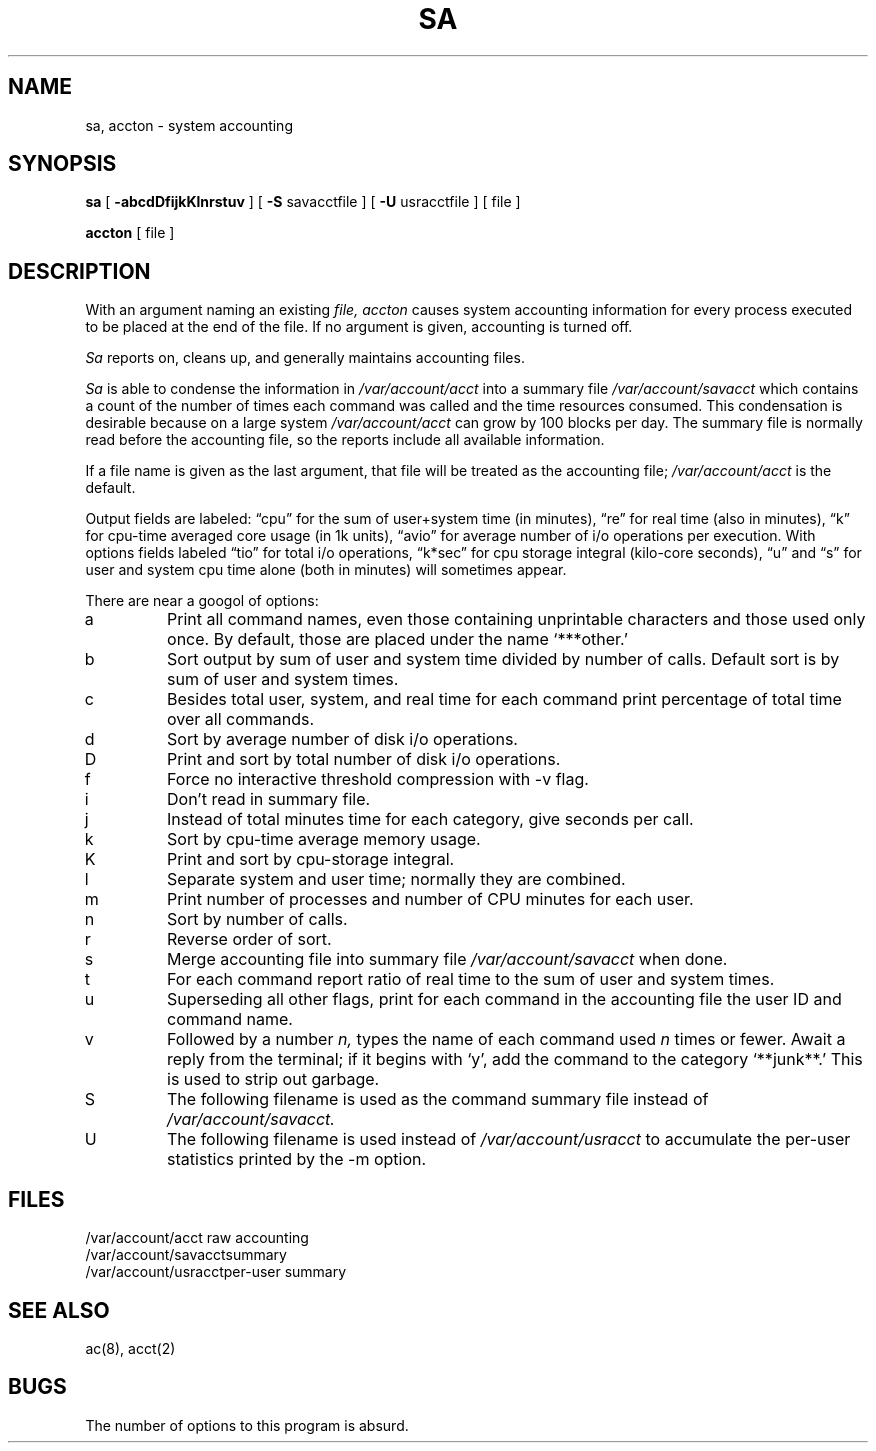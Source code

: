 .\" Copyright (c) 1980 Regents of the University of California.
.\" All rights reserved.
.\"
.\"	%sccs.include.proprietary.roff%
.\"
.\"	@(#)sa.8	6.4 (Berkeley) %G%
.\"
.TH SA 8 ""
.UC 4
.SH NAME
sa, accton \- system accounting
.SH SYNOPSIS
.B sa
[
.B \-abcdDfijkKlnrstuv
] [
.B \-S
savacctfile ] [
.B \-U
usracctfile ] [ file ]
.PP
.B accton 
[ file ]
.SH DESCRIPTION
With an argument naming an existing
.I file,
.I accton
causes system accounting information for
every process executed to be placed at the end of the file.
If no argument is given, accounting is turned off.
.PP
.I Sa
reports on, cleans up, and generally maintains accounting files.
.PP
.I Sa
is able to condense the information in
.I /var/account/acct
into a summary file
.I /var/account/savacct
which contains a count of the
number of times each command was called and the time resources consumed.
This condensation is desirable because on a large system
.I /var/account/acct
can grow by 100 blocks per day.
The summary file is normally read before the accounting file,
so the reports include all available information.
.PP
If a file name is given as the last argument, that file will be treated
as the accounting file;
.I /var/account/acct
is the default.
.PP
Output fields are labeled: \*(lqcpu\*(rq for the sum of user+system time
(in minutes), \*(lqre\*(rq for real time (also in minutes),
\*(lqk\*(rq for cpu-time averaged core usage (in 1k units),
\*(lqavio\*(rq for average number of i/o operations per execution.
With options fields labeled \*(lqtio\*(rq for total i/o operations,
\*(lqk*sec\*(rq for cpu storage integral (kilo-core seconds), \*(lqu\*(rq and \*(lqs\*(rq
for user and system cpu time alone (both in minutes) will sometimes appear.
.PP
There are near a googol of options:
.PP
.TP
a
Print all command names, even those containing unprintable characters
and those used only once.  By default, those are placed under the
name `***other.'
.TP
b
Sort output by sum of user and system time divided by number of calls.
Default sort is by sum of user and system times.
.TP
c
Besides total user, system, and real time for each command print percentage
of total time over all commands.
.TP
d
Sort by average number of disk i/o operations.
.TP
D
Print and sort by total number of disk i/o operations.
.TP
f
Force no interactive threshold compression with \-v flag.
.TP
i
Don't read in summary file.
.TP
j
Instead of total minutes time for each category, give seconds per call.
.TP
k
Sort by cpu-time average memory usage.
.TP
K
Print and sort by cpu-storage integral.
.TP
l
Separate system and user time; normally they are combined.
.TP
m
Print number of processes and number of CPU minutes for each user.
.TP
n
Sort by number of calls.
.TP
r
Reverse order of sort.
.TP
s
Merge accounting file into summary file
.I /var/account/savacct
when done.
.TP
t
For each command report ratio of real time to the sum of user and system times.
.TP
u
Superseding all other flags, print for each command in the accounting file the
user ID and command name.
.TP
v
Followed by a number
.I n,
types the name of each command used
.I n
times or fewer.
Await a reply from the terminal; if it begins with `y', add the command to
the category `**junk**.' This is used to strip out garbage.
.TP
S
The following filename is used as the command summary file instead of
.I /var/account/savacct.
.TP
U
The following filename is used instead of
.I /var/account/usracct
to accumulate the per-user statistics printed by the \-m option.
.dt
.SH FILES
.ta 2i
/var/account/acct	raw accounting
.br
/var/account/savacct	summary
.br
/var/account/usracct	per-user summary
.SH "SEE ALSO"
ac(8), acct(2)
.SH BUGS
The number of options to this program is absurd.
